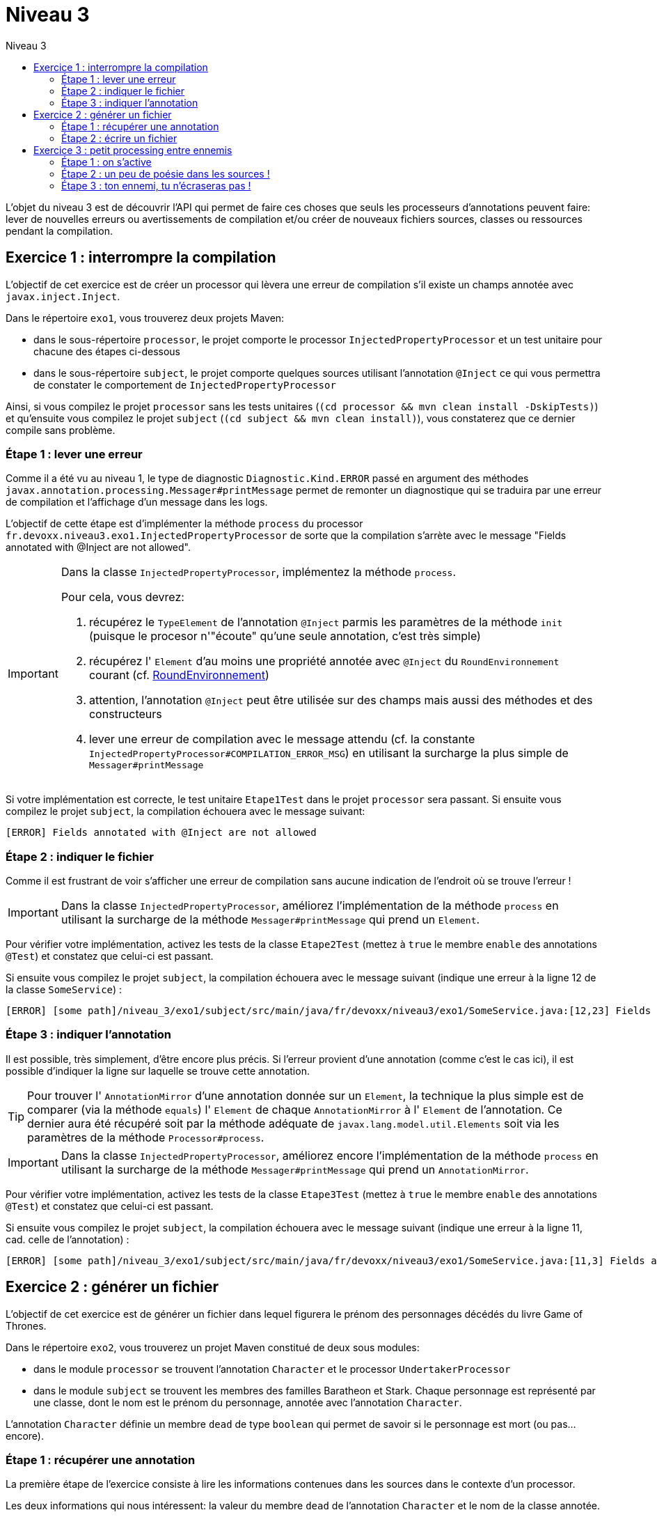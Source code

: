 = Niveau 3
:linkattrs:	
:toc: right
:toc-title: Niveau 3
:icons: font

L’objet du niveau 3 est de découvrir l’API qui permet de faire ces choses que seuls les processeurs d'annotations peuvent faire: lever de nouvelles erreurs ou avertissements de compilation et/ou créer de nouveaux fichiers sources, classes ou ressources pendant la compilation.

== Exercice 1 : interrompre la compilation

L'objectif de cet exercice est de créer un processor qui lèvera une erreur de compilation s'il existe un champs annotée avec `javax.inject.Inject`.

Dans le répertoire `exo1`, vous trouverez deux projets Maven:

* dans le sous-répertoire `processor`, le projet comporte le processor `InjectedPropertyProcessor` et un test unitaire pour chacune des étapes ci-dessous
* dans le sous-répertoire `subject`, le projet comporte quelques sources utilisant l'annotation `@Inject` ce qui vous permettra de constater le comportement de `InjectedPropertyProcessor`

Ainsi, si vous compilez le projet `processor` sans les tests unitaires (`(cd processor && mvn clean install -DskipTests)`) et qu'ensuite vous compilez le projet `subject` (`(cd subject && mvn clean install)`), vous constaterez que ce dernier compile sans problème.

=== Étape 1 : lever une erreur

Comme il a été vu au niveau 1, le type de diagnostic `Diagnostic.Kind.ERROR` passé en argument des méthodes `javax.annotation.processing.Messager#printMessage` permet de remonter un diagnostique qui se traduira par une erreur de compilation et l'affichage d'un message dans les logs.

L'objectif de cette étape est d'implémenter la méthode `process` du processor `fr.devoxx.niveau3.exo1.InjectedPropertyProcessor` de sorte que la compilation s'arrète avec le message "Fields annotated with @Inject are not allowed".

[IMPORTANT]
====
Dans la classe `InjectedPropertyProcessor`, implémentez la méthode `process`.

Pour cela, vous devrez:

1. récupérez le `TypeElement` de l'annotation `@Inject` parmis les paramètres de la méthode `init` (puisque le procesor n'"écoute" qu'une seule annotation, c'est très simple)
2. récupérez l' `Element` d'au moins une propriété annotée avec `@Inject` du `RoundEnvironnement` courant (cf. link:../doc/Jsr269-1.8/javax/annotation/processing/RoundEnvironment.html[RoundEnvironnement, role="external", window="_blank"])
3. attention, l'annotation `@Inject` peut être utilisée sur des champs mais aussi des méthodes et des constructeurs
4. lever une erreur de compilation avec le message attendu (cf. la constante `InjectedPropertyProcessor#COMPILATION_ERROR_MSG`) en utilisant la surcharge la plus simple de `Messager#printMessage`
====

Si votre implémentation est correcte, le test unitaire `Etape1Test` dans le projet `processor` sera passant. Si ensuite vous compilez le projet `subject`, la compilation échouera avec le message suivant:

----
[ERROR] Fields annotated with @Inject are not allowed
----

=== Étape 2 : indiquer le fichier

Comme il est frustrant de voir s'afficher une erreur de compilation sans aucune indication de l'endroit où se trouve l'erreur !


[IMPORTANT]
====
Dans la classe `InjectedPropertyProcessor`, améliorez l'implémentation de la méthode `process` en utilisant la surcharge de la méthode `Messager#printMessage` qui prend un `Element`.
====

Pour vérifier votre implémentation, activez les tests de la classe `Etape2Test` (mettez à `true` le membre `enable` des annotations `@Test`) et constatez que celui-ci est passant.

Si ensuite vous compilez le projet `subject`, la compilation échouera avec le message suivant (indique une erreur à la ligne 12 de la classe `SomeService`) :

----
[ERROR] [some path]/niveau_3/exo1/subject/src/main/java/fr/devoxx/niveau3/exo1/SomeService.java:[12,23] Fields annotated with @Inject are not allowed
----

=== Étape 3 : indiquer l'annotation

Il est possible, très simplement, d'être encore plus précis. Si l'erreur provient d'une annotation (comme c'est le cas ici), il est possible d'indiquer la ligne sur laquelle se trouve cette annotation.

[TIP]
====
Pour trouver l' `AnnotationMirror` d'une annotation donnée sur un `Element`, la technique la plus simple est de comparer (via la méthode `equals`) l' `Element` de chaque `AnnotationMirror` à l' `Element` de l'annotation. Ce dernier aura été récupéré soit par la méthode adéquate de `javax.lang.model.util.Elements` soit via les paramètres de la méthode `Processor#process`.
====

[IMPORTANT]
====
Dans la classe `InjectedPropertyProcessor`, améliorez encore l'implémentation de la méthode `process` en utilisant la surcharge de la méthode `Messager#printMessage` qui prend un `AnnotationMirror`.
====

Pour vérifier votre implémentation, activez les tests de la classe `Etape3Test` (mettez à `true` le membre `enable` des annotations `@Test`) et constatez que celui-ci est passant.

Si ensuite vous compilez le projet `subject`, la compilation échouera avec le message suivant (indique une erreur à la ligne 11, cad. celle de l'annotation) :

----
[ERROR] [some path]/niveau_3/exo1/subject/src/main/java/fr/devoxx/niveau3/exo1/SomeService.java:[11,3] Fields annotated with @Inject are not allowed
----

== Exercice 2 : générer un fichier

L'objectif de cet exercice est de générer un fichier dans lequel figurera le prénom des personnages décédés du livre Game of Thrones.

Dans le répertoire `exo2`, vous trouverez un projet Maven constitué de deux sous modules:

* dans le module `processor` se trouvent l'annotation `Character` et le processor `UndertakerProcessor`
* dans le module `subject` se trouvent les membres des familles Baratheon et Stark.
 Chaque personnage est représenté par une classe, dont le nom est le prénom du personnage, annotée avec l'annotation `Character`.

L'annotation `Character` définie un membre `dead` de type `boolean` qui permet de savoir si le personnage est mort (ou pas... encore).

=== Étape 1 : récupérer une annotation

La première étape de l'exercice consiste à lire les informations contenues dans les sources dans le contexte d'un processor.

Les deux informations qui nous intéressent: la valeur du membre `dead` de l'annotation `Character` et le nom de la classe annotée.

[IMPORTANT]
====
Dans la classe `UndertakerProcessor`, implémentez la méthode `collectDeadCharactersFirstNames`.

Pour cela, vous devrez:

1. récupérez le `TypeElement` de l'annotation `@Character` parmis les paramètres de la méthode `init` (puisque le procesor n'"écoute" qu'une seule annotation, c'est très simple)
2. récupérez les `Element` des classes annotées avec `@Character` du `RoundEnvironnement` courant (TODO lien DOC RoundEnvironnement)
3. récupérez l'annotation `@Character` de chaque element afin de savoir si le personnage courant est mort ou pas (TODO lien doc Element)
4. récupérez le nom de la classe et l'ajouter à la propriété `deadCharacterFirstnames`

Si votre implémentation est correcte, le test unitaire `DeadCharacterSetTest` sera passant.
====

=== Étape 2 : écrire un fichier

La seconde étape de l'exercice se consacre à la génération du fichier `dead_characters.txt` dans le package `fr.devoxx.niveau3.exo2`.

Dans le cadre du traitement d'annotations, l'écriture de fichiers (fichier source, classe ou ressource quelconque) se fait par le biais de l'interface `javax.annotation.processing.Filer`. Une instance peut être récupérée via la méthode `getFiler()` de l'instance de `javax.annotation.processing.ProcessingEnvironment` fournie en paramètre de la méthode `init(ProcessingEnvironment)` du processor.

[IMPORTANT]
====
Dans la classe `UndertakerProcessor`, implémentez la méthode `generateListing`.

Pour cela, vous devrez:

1. créer une instance de `javax.tools.FileObject` grâce à une méthode de l'interface `javax.annotation.processing.Filer` pour le fichier `dead_characters.txt` dans le package `fr.devoxx.niveau3.exo2`
2. ouvrir un `Writer` ou un `OutputStream`
3. écrire chaques valeurs de la propriété `deadCharacterFirstnames` dans le fichier (une valeur par ligne)

Si votre implémentation est correcte, le test unitaire `DeadCharacterFileTest` sera passant.
====

== Exercice 3 : petit processing entre ennemis

Le but du jeu ici consiste à prendre en main l'API d'écriture de
sources Java avec l'API link:../doc/javapoet/README.html[JavaPoet, role="external", window="_blank"]
dans le contexte d'un processor d'`@Erbfeind` que l'on va également écrire.


=== Étape 1 : on s'active

[IMPORTANT]
====
1. observez l'implémentation initiale de `ErbfeindGenerator`
2. compilez le projet `exo3-processor` (`mvn clean install`)
3. de même, compilez le projet `exo3-subject`
====

Hmmm, à ce stade, "What's going on here?" aurait du apparaître
dans les logs affichés lors de la compilation.

Ou peut-être pas. Remémorez-vous l'ensemble des déclarations
auxquelles doit procéder un processor.

Vous ne voyez toujours pas ?

Nous avons prétendu jusqu'ici qu'il s'agissait d'un processor
d'`@Erbfeind` mais le processor l'a-t-il correctement déclaré ?

Complétez la classe `ErbfeindGenerator` en ce sens ;)


=== Étape 2 : un peu de poésie dans les sources !

Il est temps de générer à tout berzingue avec
link:../doc/javapoet/README.html[JavaPoet, role="external", window="_blank"].

[IMPORTANT]
====
Complétez la classe `ErbfeindGenerator` de `exo3-processor` afin de faire passer au
vert les tests de `Step2Test` dans `exo3-subject`.

Il est conseillé de suivre les tests dans l'ordre.
Ils vont en difficulté croissante.
====


=== Étape 3 : ton ennemi, tu n'écraseras pas !

TODO